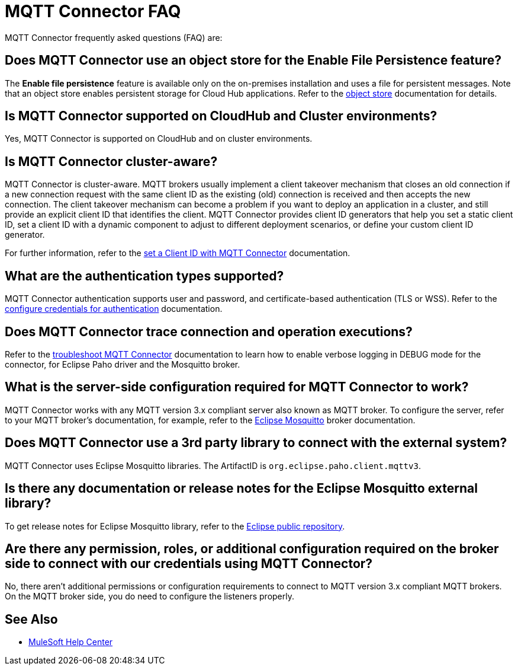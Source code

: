 = MQTT Connector FAQ

MQTT Connector frequently asked questions (FAQ) are:

==  Does MQTT Connector use an object store for the Enable File Persistence feature?

The *Enable file persistence* feature is available only on the on-premises installation and uses a file for persistent messages. Note that an object store enables persistent storage for Cloud Hub applications. Refer to the xref:object-store::index.adoc[object store] documentation for details.

== Is MQTT Connector supported on CloudHub and Cluster environments?

Yes, MQTT Connector is supported on CloudHub and on cluster environments.

== Is MQTT Connector cluster-aware?

MQTT Connector is cluster-aware. MQTT brokers usually implement a client takeover mechanism that closes an old connection if a new connection request with the same client ID as the existing (old) connection is received and then accepts the new connection.
The client takeover mechanism can become a problem if you want to deploy an application in a cluster, and still provide an explicit client ID that identifies the client. MQTT Connector provides client ID generators that help you set a static client ID, set a client ID with a dynamic component to adjust to different deployment scenarios, or define your custom client ID generator.

For further information, refer to the xref:mqtt3-connector-client-id.adoc[set a Client ID with MQTT Connector] documentation.

== What are the authentication types supported?

MQTT Connector authentication supports user and password, and certificate-based authentication (TLS or WSS). Refer to the xref:mqtt3-connector-studio-configuration.adoc#configure-authentication[configure credentials for authentication] documentation.

== Does MQTT Connector trace connection and operation executions?

Refer to the xref:mqtt3-connector-troubleshooting.adoc[troubleshoot MQTT Connector] documentation to learn how to enable verbose logging in DEBUG mode for the connector, for Eclipse Paho driver and the Mosquitto broker.

==  What is the server-side configuration required for MQTT Connector to work?

MQTT Connector works with any MQTT version 3.x compliant server also known as MQTT broker.  To configure the server, refer to your MQTT broker’s documentation,  for example, refer to the https://mosquitto.org/documentation[Eclipse Mosquitto] broker documentation.

== Does MQTT Connector use a 3rd party library to connect with the external system?
MQTT Connector uses Eclipse Mosquitto libraries. The ArtifactID is `org.eclipse.paho.client.mqttv3`.

== Is there any documentation or release notes for the Eclipse Mosquitto external library?

To get release notes for Eclipse Mosquitto library, refer to the https://github.com/eclipse/paho.mqtt.java/releases[Eclipse public repository].

== Are there any permission, roles, or additional configuration required on the broker side to connect with our credentials using MQTT Connector?

No, there aren't additional permissions or configuration requirements to connect to MQTT version 3.x compliant MQTT brokers. On the MQTT broker side, you do need to configure the listeners properly.

== See Also

* https://help.mulesoft.com[MuleSoft Help Center]
